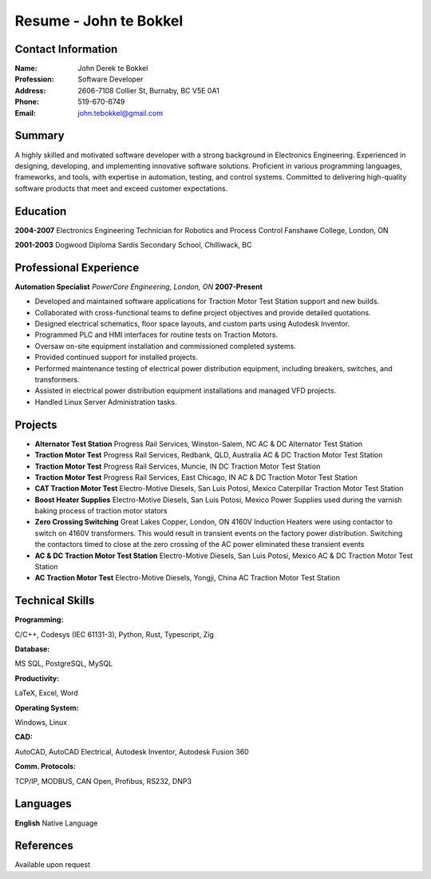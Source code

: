 =======================
Resume - John te Bokkel
=======================

Contact Information
-------------------

:Name: John Derek te Bokkel
:Profession: Software Developer
:Address:
  2606-7108 Collier St,
  Burnaby, BC
  V5E 0A1
:Phone: 519-670-6749
:Email: john.tebokkel@gmail.com

Summary
-------

A highly skilled and motivated software developer with a strong background in
Electronics Engineering. Experienced in designing, developing, and implementing
innovative software solutions. Proficient in various programming languages,
frameworks, and tools, with expertise in automation, testing, and control
systems. Committed to delivering high-quality software products that meet and
exceed customer expectations.

Education
---------

**2004-2007**
Electronics Engineering Technician for Robotics and Process Control
Fanshawe College, London, ON

**2001-2003**
Dogwood Diploma
Sardis Secondary School, Chilliwack, BC

Professional Experience
-----------------------

**Automation Specialist**
*PowerCore Engineering, London, ON*
**2007-Present**

- Developed and maintained software applications for Traction Motor Test Station support and new builds.
- Collaborated with cross-functional teams to define project objectives and provide detailed quotations.
- Designed electrical schematics, floor space layouts, and custom parts using Autodesk Inventor.
- Programmed PLC and HMI interfaces for routine tests on Traction Motors.
- Oversaw on-site equipment installation and commissioned completed systems.
- Provided continued support for installed projects.
- Performed maintenance testing of electrical power distribution equipment, including breakers, switches, and transformers.
- Assisted in electrical power distribution equipment installations and managed VFD projects.
- Handled Linux Server Administration tasks.

Projects
---------

- **Alternator Test Station**
  Progress Rail Services, Winston-Salem, NC
  AC & DC Alternator Test Station
- **Traction Motor Test**
  Progress Rail Services, Redbank, QLD, Australia
  AC & DC Traction Motor Test Station
- **Traction Motor Test**
  Progress Rail Services, Muncie, IN
  DC Traction Motor Test Station
- **Traction Motor Test**
  Progress Rail Services, East Chicago, IN
  AC & DC Traction Motor Test Station
- **CAT Traction Motor Test**
  Electro-Motive Diesels, San Luis Potosi, Mexico
  Caterpillar Traction Motor Test Station
- **Boost Heater Supplies**
  Electro-Motive Diesels, San Luis Potosi, Mexico
  Power Supplies used during the varnish baking process of traction motor stators
- **Zero Crossing Switching**
  Great Lakes Copper, London, ON
  4160V Induction Heaters were using contactor to switch on 4160V transformers. This would result in transient events on the factory power distribution. Switching the contactors timed to close at the zero crossing of the AC power eliminated these transient events
- **AC & DC Traction Motor Test Station**
  Electro-Motive Diesels, San Luis Potosi, Mexico
  AC & DC Traction Motor Test Station
- **AC Traction Motor Test**
  Electro-Motive Diesels, Yongji, China
  AC Traction Motor Test Station

Technical Skills
-----------------

:Programming:
C/C++, Codesys (IEC 61131-3), Python, Rust, Typescript, Zig

:Database:
MS SQL, PostgreSQL, MySQL

:Productivity:
LaTeX, Excel, Word

:Operating System:
Windows, Linux

:CAD:
AutoCAD, AutoCAD Electrical, Autodesk Inventor, Autodesk Fusion 360

:Comm. Protocols:
TCP/IP, MODBUS, CAN Open, Profibus, RS232, DNP3

Languages
----------

| **English** Native Language

References
----------

Available upon request
